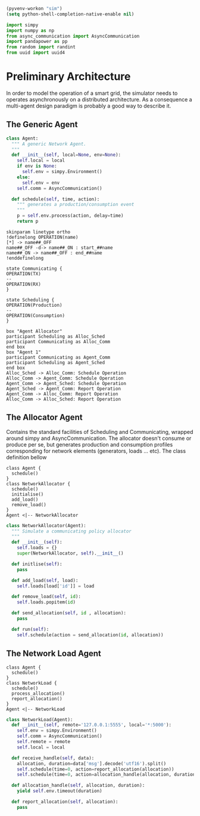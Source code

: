 #+STARTUP: INLINEIMAGES
# Local Variables:
# org-babel-default-header-args:python: ((:results . "output") (:exports . "code") (:cache))
# End:
#+begin_src emacs-lisp :session SINS
(pyvenv-workon "sim")
(setq python-shell-completion-native-enable nil)
#+end_src

#+RESULTS:

#+TITLE Logging Development Progress on the Simulator
#+begin_src python :session SINS
import simpy
import numpy as np
from async_communication import AsyncCommunication
import pandapower as pp
from random import randint
from uuid import uuid4
#+end_src

#+RESULTS:

* Preliminary Architecture
In order to model the operation of a smart grid, the simulator needs to operates asynchronously on a distributed architecture.
As a consequence a multi-agent design paradigm is probably a good way to describe it.

** The Generic Agent 

#+begin_src plantuml :file ./sim_arch.png :exports results
!definelong AGENT(name)
skinparam linetype ortho
component name {
component Scheduler as name.S
component AsyncComms as name.C
interface Consume as name.consume
interface Produce as name.produce
name.S <..> name.C : use
name.S -left-> name.consume
name.S -right-> name.produce
}
!enddefinelong
AGENT(Agent)
#+end_src

#+RESULTS:
[[file:./sim_arch.png]]

#+begin_src python :results output :session SINS
  class Agent:
    """ A generic Network Agent.
    """
    def __init__(self, local=None, env=None):
      self.local = local
      if env is None:
        self.env = simpy.Environment()
      else:
        self.env = env
      self.comm = AsyncCommunication()

    def schedule(self, time, action):
      """ generates a production/consumption event
      """
      p = self.env.process(action, delay=time)
      return p
#+end_src

#+RESULTS:

#+begin_src plantuml :file ./sim_states.png :export results
skinparam linetype ortho
!definelong OPERATION(name)
[*] -> name##_OFF
name##_OFF -d-> name##_ON : start_##name
name##_ON -> name##_OFF : end_##name
!enddefinelong

state Communicating {
OPERATION(TX)
--
OPERATION(RX)
}

state Scheduling {
OPERATION(Production)
--
OPERATION(Consumption)
}
#+end_src

#+RESULTS:
[[file:./sim_states.png]]

#+begin_src plantuml :file alloc_agent_seq.png
box "Agent Allocator"
participant Scheduling as Alloc_Sched
participant Communicating as Alloc_Comm
end box
box "Agent 1"
participant Communicating as Agent_Comm
participant Scheduling as Agent_Sched
end box
Alloc_Sched -> Alloc_Comm: Schedule Operation
Alloc_Comm -> Agent_Comm: Schedule Operation
Agent_Comm -> Agent_Sched: Schedule Operation
Agent_Sched -> Agent_Comm: Report Operation
Agent_Comm -> Alloc_Comm: Report Operation
Alloc_Comm -> Alloc_Sched: Report Operation
#+end_src

#+RESULTS:
[[file:alloc_agent_seq.png]]


#+RESULTS:
[[file:class_diag.png]]


** The Allocator Agent
Contains the standard facilities of Scheduling and Communicating, wrapped around simpy and AsyncCommunication.
The allocator doesn't consume or produce per se, but generates production and consumption profiles corresponding for network elements (generators, loads ... etc).
The class definition bellow
#+begin_src plantuml :file alloc_class_diag.png
class Agent {
  schedule()
}
class NetworkAllocator {
  schedule()
  initialise()
  add_load()
  remove_load()
}
Agent <|-- NetworkAllocator
#+end_src 

#+RESULTS:
[[file:alloc_class_diag.png]]


#+begin_src python :results output :session SINS
class NetworkAllocator(Agent):
  """ Simulate a communicating policy allocator
  """
  def __init__(self):
    self.loads = {}
    super(NetworkAllocator, self).__init__()

  def initlise(self):
    pass

  def add_load(self, load):
    self.loads[load['id']] = load

  def remove_load(self, id):
    self.loads.popitem(id)

  def send_allocation(self, id , allocation):
    pass

  def run(self):
    self.schedule(action = send_allocation(id, allocation))
     
#+end_src

#+RESULTS:

** The Network Load Agent
#+begin_src plantuml :file load_class_diag.png
class Agent {
  schedule()
}
class NetworkLoad {
  schedule()
  process_allocation()
  report_allocation()
}
Agent <|-- NetworkLoad
#+end_src 

#+RESULTS:
[[file:load_class_diag.png]]

#+begin_src python :results output :session SINS
class NetworkLoad(Agent):
  def __init__(self, remote='127.0.0.1:5555', local='*:5000'):
    self.env = simpy.Environment()
    self.comm = AsyncCommunication()
    self.remote = remote
    self.local = local
 
  def receive_handle(self, data):
    allocation, duration=data['msg'].decode('utf16').split()
    self.schedule(time=0, action=report_allocation(allocation))
    self.schedule(time=0, action=allocation_handle(allocation, duration))
  
  def allocation_handle(self, allocation, duration):
    yield self.env.timeout(duration)

  def report_allocation(self, allocation):
    pass

#+end_src

#+RESULTS:
